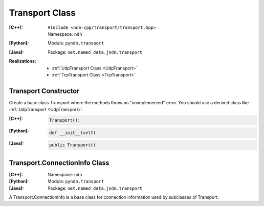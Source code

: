 Transport Class
===============

:[C++]:
    | ``#include <ndn-cpp/transport/transport.hpp>``
    | Namespace: ``ndn``

:[Python]:
    Module: ``pyndn.transport``

:[Java]:
    Package: ``net.named_data.jndn.transport``

:Realizations:

    - :ref:`UdpTransport Class <UdpTransport>`
    - :ref:`TcpTransport Class <TcpTransport>`


Transport Constructor
---------------------

Create a base class Transport where the methods throw an "unimplemented" error. You should use a derived class like :ref:`UdpTransport <UdpTransport>`.

:[C++]:

    .. code-block:: c++

        Transport();

:[Python]:

    .. code-block:: python

        def __init__(self)

:[Java]:

    .. code-block:: java
    
        public Transport()


Transport.ConnectionInfo Class
------------------------------

:[C++]:
    Namespace: ``ndn``

:[Python]:
    Module: ``pyndn.transport``

:[Java]:
    Package: ``net.named_data.jndn.transport``

A Transport.ConnectionInfo is a base class for connection information used by subclasses of Transport.
